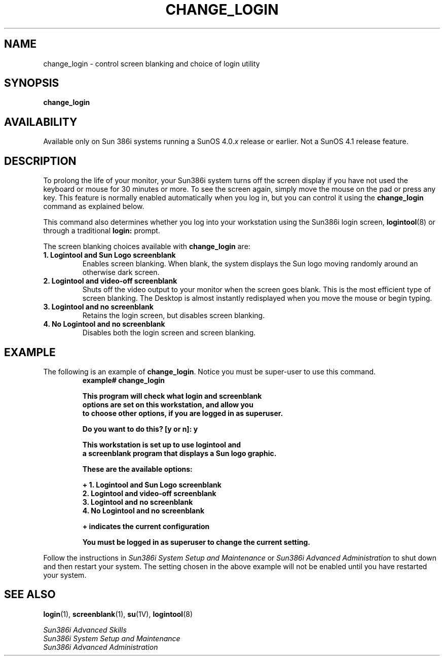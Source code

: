 .\" @(#)change_login.8 1.1 92/07/30 SMI;
.TH CHANGE_LOGIN 8 "6 October 1989"
.SH NAME
change_login \- control screen blanking and choice of login utility
.SH SYNOPSIS
.B change_login
.SH AVAILABILITY
.LP
Available only on Sun 386i systems running a SunOS 4.0.\fIx\fR
release or earlier.  Not a SunOS 4.1 release feature.
.SH DESCRIPTION
.IX  change_login  ""  "\fLchange_login\fP \(em screen blanking and login"
.IX  "login"  "change_login command"  ""  "\fLchange_login\fP \(em screen blanking and login"
.IX  "screen blanking"  "change_login command"  ""  "\fLchange_login\fP \(em screen blanking and login"
.LP
To prolong the life of your monitor, your Sun386i system turns
off the screen display if you have not used the keyboard or mouse for 30
minutes or more.
To see the screen again, simply move the mouse on the pad
or press any key.
This feature is normally enabled automatically when you
log in, but you can control it using the
.B change_login
command as explained below.
.LP
This  command also determines whether you log into
your workstation using the Sun386i login screen,
.BR logintool (8)
or through a traditional
.B login:
prompt.
.LP
The screen blanking choices available with
.B change_login
are:
.TP
.B "1. Logintool and Sun Logo screenblank"
Enables screen blanking.
When blank, the system displays the Sun logo 
moving randomly around an otherwise dark screen. 
.TP
.B "2. Logintool and video-off screenblank"
Shuts off the video output to your monitor when the screen goes blank.
This is the most efficient type of screen blanking.
The Desktop is almost instantly
redisplayed when you move the mouse or begin typing.
.TP
.B "3. Logintool and no screenblank"
Retains the login screen, but disables screen blanking.
.TP
.B "4. No Logintool and no screenblank"
Disables both the login screen and screen blanking. 
.SH EXAMPLE
.LP
The following is an example of
.BR change_login .
Notice you must be super-user to use this command.
.RS
.nf
.ft B
example# change_login
.LP
.ft B
This program will check what login and screenblank
options are set on this workstation, and allow you
to choose other options, if you are logged in as superuser.
.LP
.ft B
Do you want to do this? [y or n]: y
.LP
.ft B
This workstation is set up to use logintool and
a screenblank program that displays a Sun logo graphic.
.LP
.ft B
These are the available options:
.LP
.ft B
+ 1. Logintool and Sun Logo screenblank
  2. Logintool and video-off screenblank
  3. Logintool and no screenblank
  4. No Logintool and no screenblank
.LP
.ft B
+ indicates the current configuration
.LP
.ft B
You must be logged in as superuser to change the current setting.
.fi
.ft R
.RE
.LP
Follow the instructions in
.I Sun386i System Setup and Maintenance
or
.I Sun386i Advanced Administration
to shut down and then restart your system.
The setting chosen in the above example will not be
enabled until you have restarted your system.
.SH "SEE ALSO"
.BR login (1),
.BR screenblank (1),
.BR su (1V),
.BR logintool (8)
.LP
.I Sun386i Advanced Skills
.br
.I Sun386i System Setup and Maintenance
.br
.I Sun386i Advanced Administration
